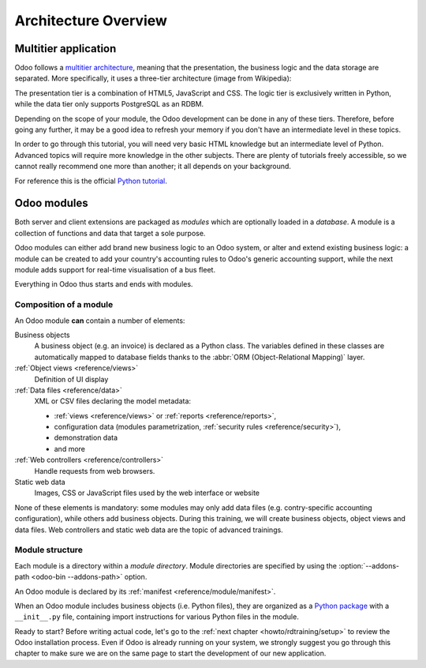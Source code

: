.. _howto/rdtraining/architecture:

=====================
Architecture Overview
=====================

Multitier application
=====================

Odoo follows a `multitier architecture`_, meaning that the presentation, the business
logic and the data storage are separated. More specifically, it uses a three-tier architecture
(image from Wikipedia):

.. image:: architecture/media/three_tier.svg
    :align: center
    :alt: Three-tier architecture

The presentation tier is a combination of HTML5, JavaScript and CSS. The logic tier is exclusively
written in Python, while the data tier only supports PostgreSQL as an RDBM.

Depending on the scope of your module, the Odoo development can be done in any of these tiers.
Therefore, before going any further, it may be a good idea to refresh your memory if you don't have
an intermediate level in these topics.

In order to go through this tutorial, you will need very basic HTML knowledge but an intermediate
level of Python. Advanced topics will require more knowledge in the other subjects. There are
plenty of tutorials freely accessible, so we cannot really recommend one more than another;
it all depends on your background.

For reference this is the official `Python tutorial`_.

Odoo modules
============

Both server and client extensions are packaged as *modules* which are
optionally loaded in a *database*. A module is a collection of functions and data that target a
sole purpose.

Odoo modules can either add brand new business logic to an Odoo system, or
alter and extend existing business logic: a module can be created to add your
country's accounting rules to Odoo's generic accounting support, while the
next module adds support for real-time visualisation of a bus fleet.

Everything in Odoo thus starts and ends with modules.

Composition of a module
-----------------------

An Odoo module **can** contain a number of elements:

Business objects
    A business object (e.g. an invoice) is declared as a Python class. The variables defined in
    these classes are automatically mapped to database fields thanks to the
    :abbr:`ORM (Object-Relational Mapping)` layer.

:ref:`Object views <reference/views>`
    Definition of UI display

:ref:`Data files <reference/data>`
    XML or CSV files declaring the model metadata:

    * :ref:`views <reference/views>` or :ref:`reports <reference/reports>`,
    * configuration data (modules parametrization, :ref:`security rules <reference/security>`),
    * demonstration data
    * and more

:ref:`Web controllers <reference/controllers>`
    Handle requests from web browsers.

Static web data
    Images, CSS or JavaScript files used by the web interface or website

None of these elements is mandatory: some modules may only add data files (e.g. contry-specific
accounting configuration), while others add business objects. During this training, we will
create business objects, object views and data files. Web controllers and static web data
are the topic of advanced trainings.

Module structure
----------------

Each module is a directory within a *module directory*. Module directories
are specified by using the :option:`--addons-path <odoo-bin --addons-path>`
option.

An Odoo module is declared by its :ref:`manifest <reference/module/manifest>`.

When an Odoo module includes business objects (i.e. Python files), they are organized as a
`Python package <http://docs.python.org/3/tutorial/modules.html#packages>`_
with a ``__init__.py`` file, containing import instructions for various Python
files in the module.

Ready to start? Before writing actual code, let's go to the
:ref:`next chapter <howto/rdtraining/setup>` to review the Odoo installation process. Even if
Odoo is already running on your system, we strongly suggest you go through this chapter
to make sure we are on the same page to start the development of our new application.

.. _multitier architecture:
    https://en.wikipedia.org/wiki/Multitier_architecture

.. _Python tutorial:
    https://docs.python.org/3.6/tutorial/
